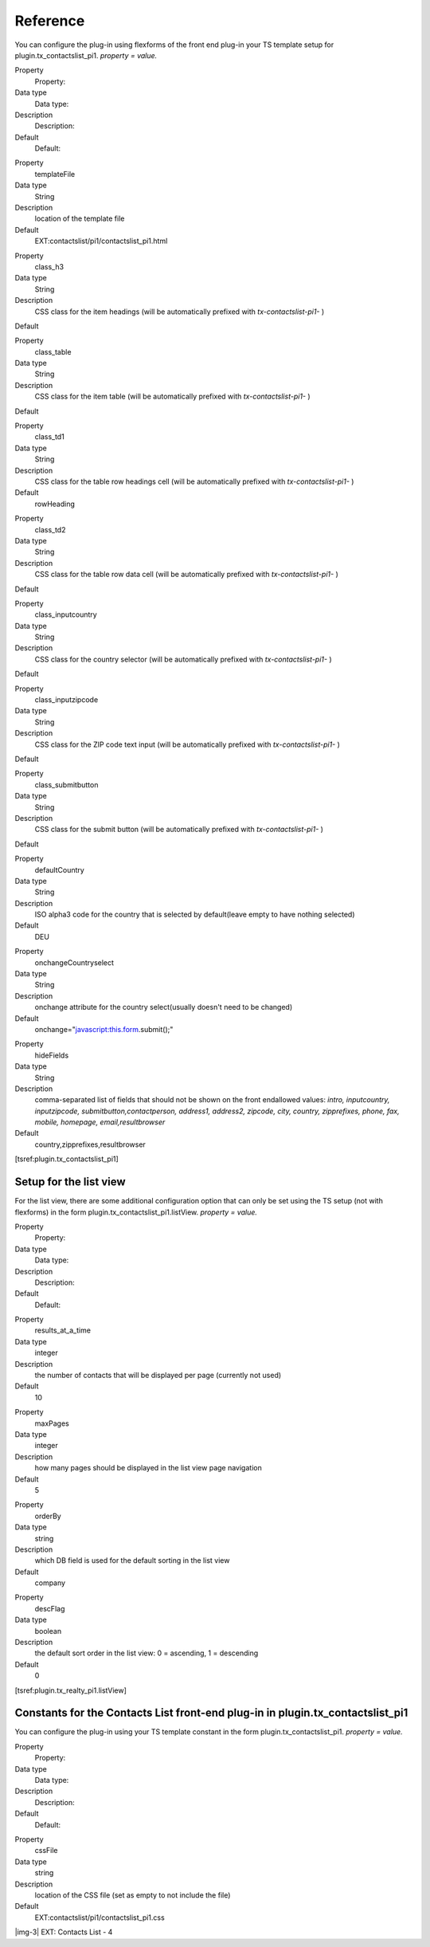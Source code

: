 ﻿.. include:: Images.txt

.. ==================================================
.. FOR YOUR INFORMATION
.. --------------------------------------------------
.. -*- coding: utf-8 -*- with BOM.

.. ==================================================
.. DEFINE SOME TEXTROLES
.. --------------------------------------------------
.. role::   underline
.. role::   typoscript(code)
.. role::   ts(typoscript)
   :class:  typoscript
.. role::   php(code)


Reference
^^^^^^^^^

You can configure the plug-in using flexforms of the front end plug-in
your TS template setup for plugin.tx\_contactslist\_pi1. *property =
value.*

.. ### BEGIN~OF~TABLE ###

.. container:: table-row

   Property
         Property:
   
   Data type
         Data type:
   
   Description
         Description:
   
   Default
         Default:


.. container:: table-row

   Property
         templateFile
   
   Data type
         String
   
   Description
         location of the template file
   
   Default
         EXT:contactslist/pi1/contactslist\_pi1.html


.. container:: table-row

   Property
         class\_h3
   
   Data type
         String
   
   Description
         CSS class for the item headings (will be automatically prefixed with
         *tx-contactslist-pi1-* )
   
   Default


.. container:: table-row

   Property
         class\_table
   
   Data type
         String
   
   Description
         CSS class for the item table (will be automatically prefixed with
         *tx-contactslist-pi1-* )
   
   Default


.. container:: table-row

   Property
         class\_td1
   
   Data type
         String
   
   Description
         CSS class for the table row headings cell (will be automatically
         prefixed with  *tx-contactslist-pi1-* )
   
   Default
         rowHeading


.. container:: table-row

   Property
         class\_td2
   
   Data type
         String
   
   Description
         CSS class for the table row data cell (will be automatically prefixed
         with  *tx-contactslist-pi1-* )
   
   Default


.. container:: table-row

   Property
         class\_inputcountry
   
   Data type
         String
   
   Description
         CSS class for the country selector (will be automatically prefixed
         with  *tx-contactslist-pi1-* )
   
   Default


.. container:: table-row

   Property
         class\_inputzipcode
   
   Data type
         String
   
   Description
         CSS class for the ZIP code text input (will be automatically prefixed
         with  *tx-contactslist-pi1-* )
   
   Default


.. container:: table-row

   Property
         class\_submitbutton
   
   Data type
         String
   
   Description
         CSS class for the submit button (will be automatically prefixed with
         *tx-contactslist-pi1-* )
   
   Default


.. container:: table-row

   Property
         defaultCountry
   
   Data type
         String
   
   Description
         ISO alpha3 code for the country that is selected by default(leave
         empty to have nothing selected)
   
   Default
         DEU


.. container:: table-row

   Property
         onchangeCountryselect
   
   Data type
         String
   
   Description
         onchange attribute for the country select(usually doesn't need to be
         changed)
   
   Default
         onchange="javascript:this.form.submit();"


.. container:: table-row

   Property
         hideFields
   
   Data type
         String
   
   Description
         comma-separated list of fields that should not be shown on the front
         endallowed values: *intro, inputcountry, inputzipcode,
         submitbutton,contactperson, address1, address2, zipcode, city,
         country, zipprefixes, phone, fax, mobile, homepage,
         email,resultbrowser*
   
   Default
         country,zipprefixes,resultbrowser


.. ###### END~OF~TABLE ######

[tsref:plugin.tx\_contactslist\_pi1]


Setup for the list view
"""""""""""""""""""""""

For the list view, there are some additional configuration option that
can only be set using the TS setup (not with flexforms) in the form
plugin.tx\_contactslist\_pi1.listView. *property = value.*

.. ### BEGIN~OF~TABLE ###

.. container:: table-row

   Property
         Property:
   
   Data type
         Data type:
   
   Description
         Description:
   
   Default
         Default:


.. container:: table-row

   Property
         results\_at\_a\_time
   
   Data type
         integer
   
   Description
         the number of contacts that will be displayed per page (currently not
         used)
   
   Default
         10


.. container:: table-row

   Property
         maxPages
   
   Data type
         integer
   
   Description
         how many pages should be displayed in the list view page navigation
   
   Default
         5


.. container:: table-row

   Property
         orderBy
   
   Data type
         string
   
   Description
         which DB field is used for the default sorting in the list view
   
   Default
         company


.. container:: table-row

   Property
         descFlag
   
   Data type
         boolean
   
   Description
         the default sort order in the list view: 0 = ascending, 1 = descending
   
   Default
         0


.. ###### END~OF~TABLE ######

[tsref:plugin.tx\_realty\_pi1.listView]


Constants for the Contacts List front-end plug-in in plugin.tx\_contactslist\_pi1
"""""""""""""""""""""""""""""""""""""""""""""""""""""""""""""""""""""""""""""""""

You can configure the plug-in using your TS template constant in the
form plugin.tx\_contactslist\_pi1. *property = value.*

.. ### BEGIN~OF~TABLE ###

.. container:: table-row

   Property
         Property:
   
   Data type
         Data type:
   
   Description
         Description:
   
   Default
         Default:


.. container:: table-row

   Property
         cssFile
   
   Data type
         string
   
   Description
         location of the CSS file (set as empty to not include the file)
   
   Default
         EXT:contactslist/pi1/contactslist\_pi1.css


.. ###### END~OF~TABLE ######

|img-3| EXT: Contacts List - 4


